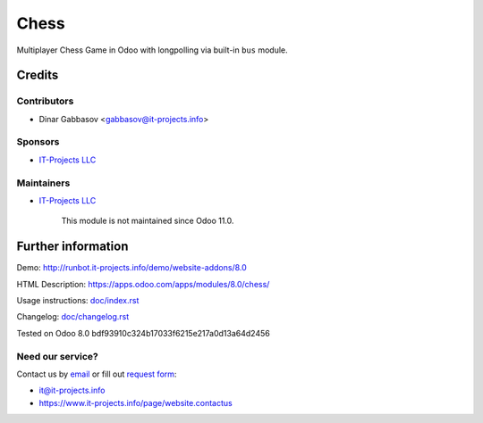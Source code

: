 =======
 Chess
=======

Multiplayer Chess Game in Odoo with longpolling via built-in ``bus`` module.

Credits
=======

Contributors
------------
* Dinar Gabbasov <gabbasov@it-projects.info>

Sponsors
--------
* `IT-Projects LLC <https://it-projects.info>`__

Maintainers
-----------
* `IT-Projects LLC <https://it-projects.info>`__

	  This module is not maintained since Odoo 11.0.

Further information
===================

Demo: http://runbot.it-projects.info/demo/website-addons/8.0

HTML Description: https://apps.odoo.com/apps/modules/8.0/chess/

Usage instructions: `<doc/index.rst>`__

Changelog: `<doc/changelog.rst>`__

Tested on Odoo 8.0 bdf93910c324b17033f6215e217a0d13a64d2456

Need our service?
-----------------

Contact us by `email <mailto:it@it-projects.info>`__ or fill out `request form <https://www.it-projects.info/page/website.contactus>`__:

* it@it-projects.info
* https://www.it-projects.info/page/website.contactus
